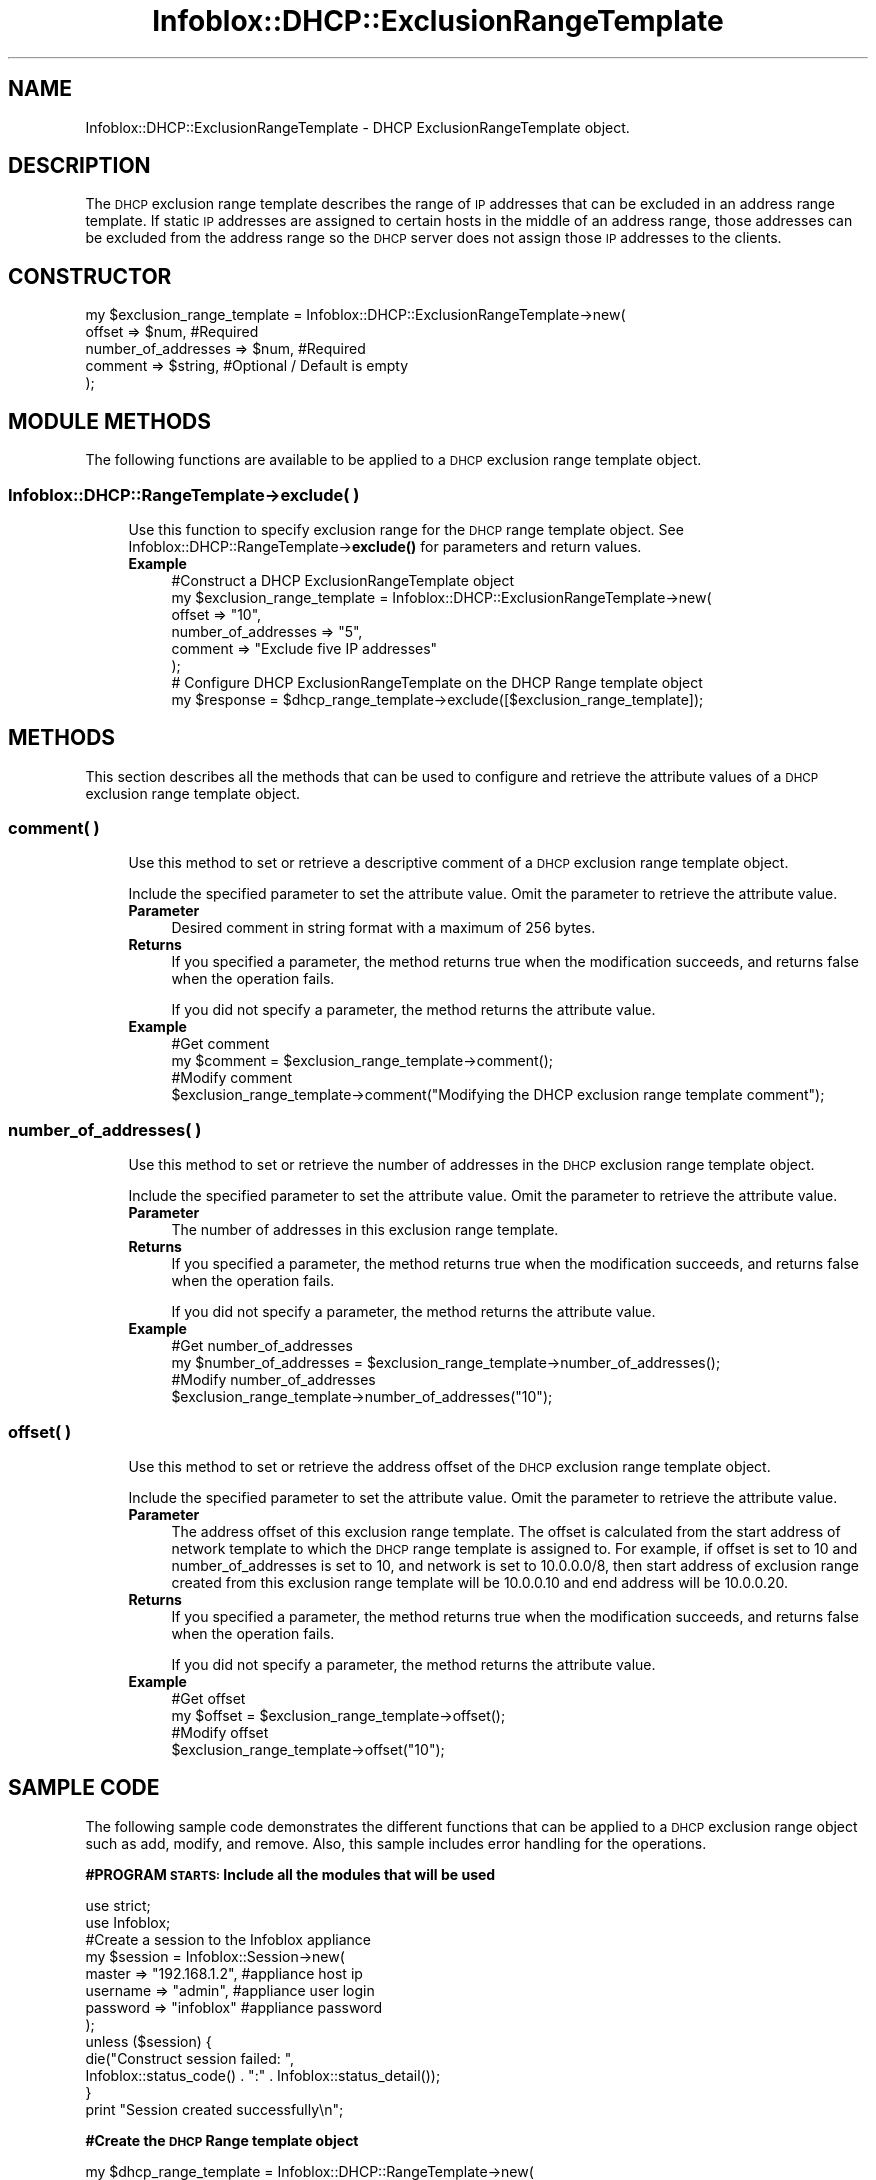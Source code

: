 .\" Automatically generated by Pod::Man 4.14 (Pod::Simple 3.40)
.\"
.\" Standard preamble:
.\" ========================================================================
.de Sp \" Vertical space (when we can't use .PP)
.if t .sp .5v
.if n .sp
..
.de Vb \" Begin verbatim text
.ft CW
.nf
.ne \\$1
..
.de Ve \" End verbatim text
.ft R
.fi
..
.\" Set up some character translations and predefined strings.  \*(-- will
.\" give an unbreakable dash, \*(PI will give pi, \*(L" will give a left
.\" double quote, and \*(R" will give a right double quote.  \*(C+ will
.\" give a nicer C++.  Capital omega is used to do unbreakable dashes and
.\" therefore won't be available.  \*(C` and \*(C' expand to `' in nroff,
.\" nothing in troff, for use with C<>.
.tr \(*W-
.ds C+ C\v'-.1v'\h'-1p'\s-2+\h'-1p'+\s0\v'.1v'\h'-1p'
.ie n \{\
.    ds -- \(*W-
.    ds PI pi
.    if (\n(.H=4u)&(1m=24u) .ds -- \(*W\h'-12u'\(*W\h'-12u'-\" diablo 10 pitch
.    if (\n(.H=4u)&(1m=20u) .ds -- \(*W\h'-12u'\(*W\h'-8u'-\"  diablo 12 pitch
.    ds L" ""
.    ds R" ""
.    ds C` ""
.    ds C' ""
'br\}
.el\{\
.    ds -- \|\(em\|
.    ds PI \(*p
.    ds L" ``
.    ds R" ''
.    ds C`
.    ds C'
'br\}
.\"
.\" Escape single quotes in literal strings from groff's Unicode transform.
.ie \n(.g .ds Aq \(aq
.el       .ds Aq '
.\"
.\" If the F register is >0, we'll generate index entries on stderr for
.\" titles (.TH), headers (.SH), subsections (.SS), items (.Ip), and index
.\" entries marked with X<> in POD.  Of course, you'll have to process the
.\" output yourself in some meaningful fashion.
.\"
.\" Avoid warning from groff about undefined register 'F'.
.de IX
..
.nr rF 0
.if \n(.g .if rF .nr rF 1
.if (\n(rF:(\n(.g==0)) \{\
.    if \nF \{\
.        de IX
.        tm Index:\\$1\t\\n%\t"\\$2"
..
.        if !\nF==2 \{\
.            nr % 0
.            nr F 2
.        \}
.    \}
.\}
.rr rF
.\" ========================================================================
.\"
.IX Title "Infoblox::DHCP::ExclusionRangeTemplate 3"
.TH Infoblox::DHCP::ExclusionRangeTemplate 3 "2018-06-05" "perl v5.32.0" "User Contributed Perl Documentation"
.\" For nroff, turn off justification.  Always turn off hyphenation; it makes
.\" way too many mistakes in technical documents.
.if n .ad l
.nh
.SH "NAME"
Infoblox::DHCP::ExclusionRangeTemplate \- DHCP ExclusionRangeTemplate object.
.SH "DESCRIPTION"
.IX Header "DESCRIPTION"
The \s-1DHCP\s0 exclusion range template describes the range of \s-1IP\s0 addresses that can be excluded in an address range template. If static \s-1IP\s0 addresses are assigned to certain hosts in the middle of an address range, those addresses can be excluded from the address range so the \s-1DHCP\s0 server does not assign those \s-1IP\s0 addresses to the clients.
.SH "CONSTRUCTOR"
.IX Header "CONSTRUCTOR"
.Vb 5
\& my $exclusion_range_template = Infoblox::DHCP::ExclusionRangeTemplate\->new(
\&       offset               => $num,          #Required
\&       number_of_addresses  => $num,          #Required
\&       comment              => $string,       #Optional / Default is empty
\& );
.Ve
.SH "MODULE METHODS"
.IX Header "MODULE METHODS"
The following functions are available to be applied to a \s-1DHCP\s0 exclusion range template object.
.SS "Infoblox::DHCP::RangeTemplate\->exclude( )"
.IX Subsection "Infoblox::DHCP::RangeTemplate->exclude( )"
.RS 4
Use this function to specify exclusion range for the \s-1DHCP\s0 range template object. See Infoblox::DHCP::RangeTemplate\->\fBexclude()\fR for parameters and return values.
.IP "\fBExample\fR" 4
.IX Item "Example"
.Vb 6
\&     #Construct a DHCP ExclusionRangeTemplate object
\&     my $exclusion_range_template = Infoblox::DHCP::ExclusionRangeTemplate\->new(
\&              offset               => "10",
\&              number_of_addresses  => "5",
\&              comment              => "Exclude five IP addresses"
\&     );
\&
\&     # Configure DHCP ExclusionRangeTemplate on the DHCP Range template object
\&     my $response = $dhcp_range_template\->exclude([$exclusion_range_template]);
.Ve
.RE
.RS 4
.RE
.SH "METHODS"
.IX Header "METHODS"
This section describes all the methods that can be used to configure and retrieve the attribute values of a \s-1DHCP\s0 exclusion range template object.
.SS "comment( )"
.IX Subsection "comment( )"
.RS 4
Use this method to set or retrieve a descriptive comment of a \s-1DHCP\s0 exclusion range template object.
.Sp
Include the specified parameter to set the attribute value. Omit the parameter to retrieve the attribute value.
.IP "\fBParameter\fR" 4
.IX Item "Parameter"
Desired comment in string format with a maximum of 256 bytes.
.IP "\fBReturns\fR" 4
.IX Item "Returns"
If you specified a parameter, the method returns true when the modification succeeds, and returns false when the operation fails.
.Sp
If you did not specify a parameter, the method returns the attribute value.
.IP "\fBExample\fR" 4
.IX Item "Example"
.Vb 4
\&     #Get comment
\&     my $comment = $exclusion_range_template\->comment();
\&     #Modify comment
\&     $exclusion_range_template\->comment("Modifying the DHCP exclusion range template comment");
.Ve
.RE
.RS 4
.RE
.SS "number_of_addresses( )"
.IX Subsection "number_of_addresses( )"
.RS 4
Use this method to set or retrieve the number of addresses in the \s-1DHCP\s0 exclusion range template object.
.Sp
Include the specified parameter to set the attribute value. Omit the parameter to retrieve the attribute value.
.IP "\fBParameter\fR" 4
.IX Item "Parameter"
The number of addresses in this exclusion range template.
.IP "\fBReturns\fR" 4
.IX Item "Returns"
If you specified a parameter, the method returns true when the modification succeeds, and returns false when the operation fails.
.Sp
If you did not specify a parameter, the method returns the attribute value.
.IP "\fBExample\fR" 4
.IX Item "Example"
.Vb 4
\&     #Get number_of_addresses
\&     my $number_of_addresses = $exclusion_range_template\->number_of_addresses();
\&     #Modify number_of_addresses
\&     $exclusion_range_template\->number_of_addresses("10");
.Ve
.RE
.RS 4
.RE
.SS "offset( )"
.IX Subsection "offset( )"
.RS 4
Use this method to set or retrieve the address offset of the \s-1DHCP\s0 exclusion range template object.
.Sp
Include the specified parameter to set the attribute value. Omit the parameter to retrieve the attribute value.
.IP "\fBParameter\fR" 4
.IX Item "Parameter"
The address offset of this exclusion range template. The offset is calculated from the start address of network template to which the \s-1DHCP\s0 range template is assigned to. For example, if offset is set to 10 and number_of_addresses is set to 10, and network is set to 10.0.0.0/8, then start address of exclusion range created from this exclusion range template will be 10.0.0.10 and end address will be 10.0.0.20.
.IP "\fBReturns\fR" 4
.IX Item "Returns"
If you specified a parameter, the method returns true when the modification succeeds, and returns false when the operation fails.
.Sp
If you did not specify a parameter, the method returns the attribute value.
.IP "\fBExample\fR" 4
.IX Item "Example"
.Vb 4
\&     #Get offset
\&     my $offset = $exclusion_range_template\->offset();
\&     #Modify offset
\&     $exclusion_range_template\->offset("10");
.Ve
.RE
.RS 4
.RE
.SH "SAMPLE CODE"
.IX Header "SAMPLE CODE"
The following sample code demonstrates the different functions that can be applied to a \s-1DHCP\s0 exclusion range object such as add, modify, and remove. Also, this sample includes error handling for the operations.
.PP
\&\fB#PROGRAM \s-1STARTS:\s0 Include all the modules that will be used\fR
.PP
.Vb 2
\& use strict;
\& use Infoblox;
\&
\& #Create a session to the Infoblox appliance
\& my $session = Infoblox::Session\->new(
\&                master   => "192.168.1.2", #appliance host ip
\&                username => "admin",       #appliance user login
\&                password => "infoblox"     #appliance password
\& );
\& unless ($session) {
\&        die("Construct session failed: ",
\&             Infoblox::status_code() . ":" . Infoblox::status_detail());
\& }
\& print "Session created successfully\en";
.Ve
.PP
\&\fB#Create the \s-1DHCP\s0 Range template object\fR
.PP
.Vb 12
\& my $dhcp_range_template = Infoblox::DHCP::RangeTemplate\->new(
\&         name                    => "custom_range_template",
\&         offset                  => "10",
\&         number_of_addresses     => "10",
\&         authority               => "TRUE",
\&         bootfile                => "bootfile1.com",
\& );
\& unless($dhcp_range_template) {
\&        die("Construct DHCP Range template object failed: ",
\&             Infoblox::status_code() . ":" . Infoblox::status_detail());
\& }
\& print "DHCP Range template object created successfully\en";
\&
\& #Add the DHCP Range object into the Infoblox appliance through a session
\& $session\->add($dhcp_range_template)
\&     or die("Add DHCP Range template object failed: ",
\&             $session\->status_code() . ":" . $session\->status_detail());
\& print "DHCP Range object added to Infoblox appliance successfully\en";
.Ve
.PP
\&\fB#Create a \s-1DHCP\s0 exclusion range templat object\fR
.PP
.Vb 10
\& my $exclusion_range_template = Infoblox::DHCP::ExclusionRangeTemplate\->new(
\&          offset              => "10",
\&          number_of_addresses => "5",
\&          comment             => "Exclude five IP addresses"
\& );
\& unless($exclusion_range_template) {
\&        die("Construct DHCP exclusion range template object failed: ",
\&             Infoblox::status_code() . ":" . Infoblox::status_detail());
\& }
\& print "DHCP exclusion range template object created successfully\en";
.Ve
.PP
\&\fB#Add \s-1DHCP\s0 exclusion range template to \s-1DHCP\s0 Range template\fR
.PP
.Vb 11
\& #Get the DHCP Range template object
\& my @retrieved_objs = $session\->get(
\&     object     => "Infoblox::DHCP::RangeTemplate",
\&     name       => "custom_range_template"
\& );
\& my $object = $retrieved_objs[0];
\& unless ($object) {
\&        die("Get DHCP Range template object failed: ",
\&             $session\->status_code() . ":" . $session\->status_detail());
\& }
\& print "Get DHCP Range template object found at least 1 matching entry\en";
\&
\& #Apply the changes to the DHCP Range template object
\& $object\->exclude([$exclusion_range_template]);
\&
\& #Submit the changes to the Session
\& $session\->modify($object)
\&     or die("Adding DHCP exclusion range to DHCP Range template object failed: ",
\&             $session\->status_code() . ":" . $session\->status_detail());
\& print "DHCP Range template with exclusion range template updated to Infoblox appliance successfully\en";
.Ve
.PP
\&\fB#Remove \s-1DHCP\s0 exclusion range template\fR
.PP
.Vb 2
\& #Remove the exclusion range template from the DHCP Range template object.
\& $object\->exclude([]);
\&
\& #Update DHCP Range template object through the Infoblox session.
\& $session\->modify($object)
\&   or die("Modify DHCP Range template object failed: ",
\&   $session\->status_code() . ":" . $session\->status_detail());
\& print "Removed DHCP exclusion range template from DHCP Range successfully\en";
\&
\& ####PROGRAM ENDS####
.Ve
.SH "AUTHOR"
.IX Header "AUTHOR"
Infoblox Inc. <http://www.infoblox.com/>
.SH "SEE ALSO"
.IX Header "SEE ALSO"
Infoblox::Session,Infoblox::DHCP::RangeTemplate,Infoblox::DHCP::NetworkTemplate
.SH "COPYRIGHT"
.IX Header "COPYRIGHT"
Copyright (c) 2017 Infoblox Inc.
